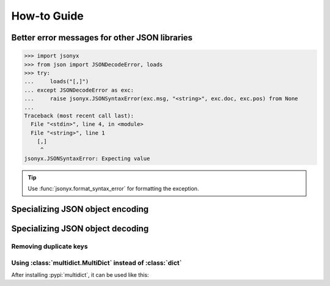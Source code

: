 How-to Guide
============

Better error messages for other JSON libraries
----------------------------------------------

>>> import jsonyx
>>> from json import JSONDecodeError, loads
>>> try:
...     loads("[,]")
... except JSONDecodeError as exc:
...     raise jsonyx.JSONSyntaxError(exc.msg, "<string>", exc.doc, exc.pos) from None
...
Traceback (most recent call last):
  File "<stdin>", line 4, in <module>
  File "<string>", line 1
    [,]
     ^
jsonyx.JSONSyntaxError: Expecting value

.. tip::
    Use :func:`jsonyx.format_syntax_error` for formatting the exception.

Specializing JSON object encoding
---------------------------------

.. tab:: without classes

    >>> import jsonyx as json
    >>> def to_json(obj):
    ...     if isinstance(obj, list):
    ...         return [to_json(value) for value in obj]
    ...     if isinstance(obj, dict):
    ...         return {key: to_json(value) for key, value in obj.items()}
    ...     if isinstance(obj, complex):
    ...         return {"__complex__": True, "real": obj.real, "imag": obj.imag}
    ...     return obj
    ... 
    >>> 
    >>> json.dump(to_json(1 + 2j))
    {"__complex__": true, "real": 1.0, "imag": 2.0}

.. tab:: with classes

    >>> import jsonyx as json
    >>> def to_json(obj):
    ...     if isinstance(obj, list):
    ...         return [to_json(value) for value in obj]
    ...     if isinstance(obj, dict):
    ...         return {key: to_json(value) for key, value in obj.items()}
    ...     if isinstance(obj, complex):
    ...         return {"__complex__": True, "real": obj.real, "imag": obj.imag}
    ...     return obj
    ... 
    >>> encoder = json.Encoder()
    >>> encoder.dump(to_json(1 + 2j))
    {"__complex__": true, "real": 1.0, "imag": 2.0}

Specializing JSON object decoding
---------------------------------

.. tab:: without classes

    >>> import jsonyx as json
    >>> def from_json(obj):
    ...     if isinstance(obj, list):
    ...         return [from_json(value) for value in obj]
    ...     if isinstance(obj, dict):
    ...         if "__complex__" in obj:
    ...             return complex(obj["real"], obj["imag"])
    ...         return {key: from_json(value) for key, value in obj.items()}
    ...     return obj
    ... 
    >>> 
    >>> from_json(json.loads('{"__complex__": true, "real": 1.0, "imag": 2.0}'))
    (1+2j)

.. tab:: with classes

    >>> import jsonyx as json
    >>> def from_json(obj):
    ...     if isinstance(obj, list):
    ...         return [from_json(value) for value in obj]
    ...     if isinstance(obj, dict):
    ...         if "__complex__" in obj:
    ...             return complex(obj["real"], obj["imag"])
    ...         return {key: from_json(value) for key, value in obj.items()}
    ...     return obj
    ... 
    >>> decoder = json.Decoder()
    >>> from_json(decoder.loads('{"__complex__": true, "real": 1.0, "imag": 2.0}'))
    (1+2j)

Removing duplicate keys
^^^^^^^^^^^^^^^^^^^^^^^

.. tab:: without classes

    >>> import jsonyx as json
    >>> import jsonyx.allow
    >>> def from_json(obj):
    ...     if isinstance(obj, list):
    ...         return [from_json(value) for value in obj]
    ...     if isinstance(obj, dict):
    ...         return {str(key): from_json(value) for key, value in obj.items()}
    ...     return obj
    ... 
    >>> 
    >>> from_json(json.loads(
    ...     '{"key": "value 1", "key": "value 2"}', allow=jsonyx.allow.DUPLICATE_KEYS
    ... ))
    {'key': 'value 2'}

.. tab:: with classes

    >>> import jsonyx as json
    >>> import jsonyx.allow
    >>> def from_json(obj):
    ...     if isinstance(obj, list):
    ...         return [from_json(value) for value in obj]
    ...     if isinstance(obj, dict):
    ...         return {str(key): from_json(value) for key, value in obj.items()}
    ...     return obj
    ... 
    >>> decoder = json.Decoder()
    >>> from_json(decoder.loads(
    ...     '{"key": "value 1", "key": "value 2"}', allow=jsonyx.allow.DUPLICATE_KEYS
    ... ))
    {'key': 'value 2'}

.. _use_multidict:

Using :class:`multidict.MultiDict` instead of :class:`dict`
^^^^^^^^^^^^^^^^^^^^^^^^^^^^^^^^^^^^^^^^^^^^^^^^^^^^^^^^^^^

After installing :pypi:`multidict`, it can be used like this:

.. tab:: without classes

    >>> import jsonyx as json
    >>> import jsonyx.allow
    >>> from multidict import MultiDict
    >>> def from_json(obj):
    ...     if isinstance(obj, list):
    ...         return [from_json(value) for value in obj]
    ...     if isinstance(obj, dict):
    ...         return MultiDict({key: from_json(value) for key, value in obj.items()})
    ...     return obj
    ... 
    >>> 
    >>> from_json(json.loads(
    ...     '{"key": "value 1", "key": "value 2"}', allow=jsonyx.allow.DUPLICATE_KEYS
    ... ))
    <MultiDict('key': 'value 1', 'key': 'value 2')>

.. tab:: with classes

    >>> import jsonyx as json
    >>> import jsonyx.allow
    >>> from multidict import MultiDict
    >>> def from_json(obj):
    ...     if isinstance(obj, list):
    ...         return [from_json(value) for value in obj]
    ...     if isinstance(obj, dict):
    ...         return MultiDict({key: from_json(value) for key, value in obj.items()})
    ...     return obj
    ... 
    >>> decoder = json.Decoder()
    >>> from_json(decoder.loads(
    ...     '{"key": "value 1", "key": "value 2"}', allow=jsonyx.allow.DUPLICATE_KEYS
    ... ))
    <MultiDict('key': 'value 1', 'key': 'value 2')>
